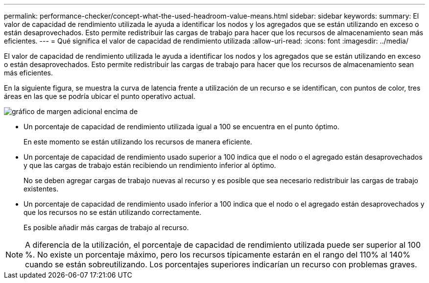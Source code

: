 ---
permalink: performance-checker/concept-what-the-used-headroom-value-means.html 
sidebar: sidebar 
keywords:  
summary: El valor de capacidad de rendimiento utilizada le ayuda a identificar los nodos y los agregados que se están utilizando en exceso o están desaprovechados. Esto permite redistribuir las cargas de trabajo para hacer que los recursos de almacenamiento sean más eficientes. 
---
= Qué significa el valor de capacidad de rendimiento utilizada
:allow-uri-read: 
:icons: font
:imagesdir: ../media/


[role="lead"]
El valor de capacidad de rendimiento utilizada le ayuda a identificar los nodos y los agregados que se están utilizando en exceso o están desaprovechados. Esto permite redistribuir las cargas de trabajo para hacer que los recursos de almacenamiento sean más eficientes.

En la siguiente figura, se muestra la curva de latencia frente a utilización de un recurso e se identifican, con puntos de color, tres áreas en las que se podría ubicar el punto operativo actual.

image::../media/headroom-chart-over-under.gif[gráfico de margen adicional encima de]

* Un porcentaje de capacidad de rendimiento utilizada igual a 100 se encuentra en el punto óptimo.
+
En este momento se están utilizando los recursos de manera eficiente.

* Un porcentaje de capacidad de rendimiento usado superior a 100 indica que el nodo o el agregado están desaprovechados y que las cargas de trabajo están recibiendo un rendimiento inferior al óptimo.
+
No se deben agregar cargas de trabajo nuevas al recurso y es posible que sea necesario redistribuir las cargas de trabajo existentes.

* Un porcentaje de capacidad de rendimiento usado inferior a 100 indica que el nodo o el agregado están desaprovechados y que los recursos no se están utilizando correctamente.
+
Es posible añadir más cargas de trabajo al recurso.



[NOTE]
====
A diferencia de la utilización, el porcentaje de capacidad de rendimiento utilizada puede ser superior al 100 %. No existe un porcentaje máximo, pero los recursos típicamente estarán en el rango del 110% al 140% cuando se están sobreutilizando. Los porcentajes superiores indicarían un recurso con problemas graves.

====